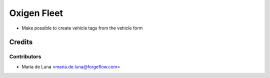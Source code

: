 ============
Oxigen Fleet
============

* Make possible to create vehicle tags from the vehicle form


Credits
=======

Contributors
------------

* Maria de Luna <maria.de.luna@forgeflow.com>
